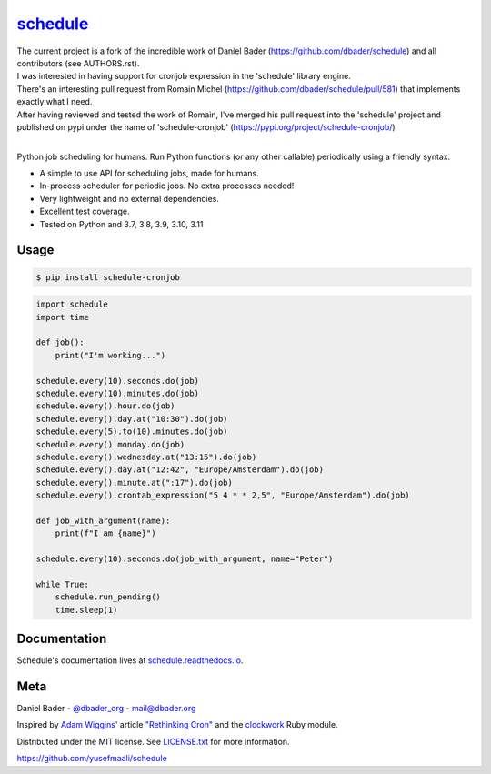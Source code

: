 `schedule <https://schedule.readthedocs.io/>`__
===============================================


.. image:: https://github.com/dbader/schedule/workflows/Tests/badge.svg
        :target: https://github.com/dbader/schedule/actions?query=workflow%3ATests+branch%3Amaster

.. image:: https://coveralls.io/repos/dbader/schedule/badge.svg?branch=master
        :target: https://coveralls.io/r/dbader/schedule

.. image:: https://img.shields.io/pypi/v/schedule.svg
        :target: https://pypi.python.org/pypi/schedule

| The current project is a fork of the incredible work of Daniel Bader (https://github.com/dbader/schedule) and all contributors (see AUTHORS.rst).
| I was interested in having support for cronjob expression in the 'schedule' library engine.
| There's an interesting pull request from Romain Michel (https://github.com/dbader/schedule/pull/581) that implements exactly what I need.
| After having reviewed and tested the work of Romain, I've merged his pull request into the 'schedule' project and published on pypi under the name of 'schedule-cronjob' (https://pypi.org/project/schedule-cronjob/)
|

Python job scheduling for humans. Run Python functions (or any other callable) periodically using a friendly syntax.

- A simple to use API for scheduling jobs, made for humans.
- In-process scheduler for periodic jobs. No extra processes needed!
- Very lightweight and no external dependencies.
- Excellent test coverage.
- Tested on Python and 3.7, 3.8, 3.9, 3.10, 3.11

Usage
-----

.. code-block:: bash

    $ pip install schedule-cronjob

.. code-block:: python

    import schedule
    import time

    def job():
        print("I'm working...")

    schedule.every(10).seconds.do(job)
    schedule.every(10).minutes.do(job)
    schedule.every().hour.do(job)
    schedule.every().day.at("10:30").do(job)
    schedule.every(5).to(10).minutes.do(job)
    schedule.every().monday.do(job)
    schedule.every().wednesday.at("13:15").do(job)
    schedule.every().day.at("12:42", "Europe/Amsterdam").do(job)
    schedule.every().minute.at(":17").do(job)
    schedule.every().crontab_expression("5 4 * * 2,5", "Europe/Amsterdam").do(job)

    def job_with_argument(name):
        print(f"I am {name}")

    schedule.every(10).seconds.do(job_with_argument, name="Peter")

    while True:
        schedule.run_pending()
        time.sleep(1)

Documentation
-------------

Schedule's documentation lives at `schedule.readthedocs.io <https://schedule.readthedocs.io/>`_.


Meta
----

Daniel Bader - `@dbader_org <https://twitter.com/dbader_org>`_ - mail@dbader.org

Inspired by `Adam Wiggins' <https://github.com/adamwiggins>`_ article `"Rethinking Cron" <https://adam.herokuapp.com/past/2010/4/13/rethinking_cron/>`_ and the `clockwork <https://github.com/Rykian/clockwork>`_ Ruby module.

Distributed under the MIT license. See `LICENSE.txt <https://github.com/yusefmaali/schedule/blob/master/LICENSE.txt>`_ for more information.

https://github.com/yusefmaali/schedule
